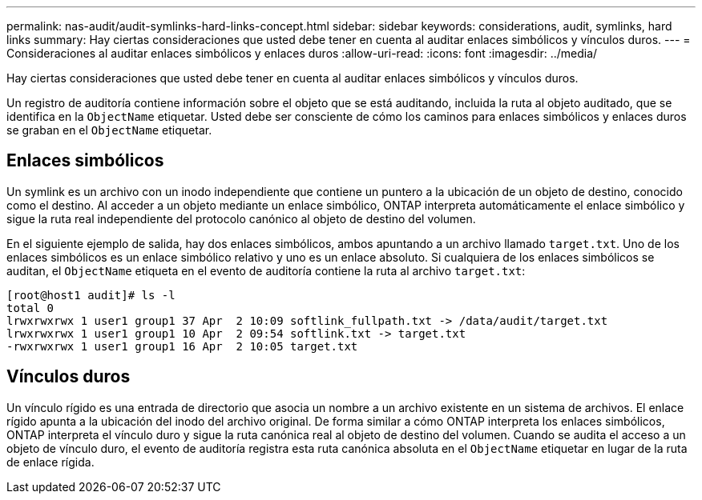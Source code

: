 ---
permalink: nas-audit/audit-symlinks-hard-links-concept.html 
sidebar: sidebar 
keywords: considerations, audit, symlinks, hard links 
summary: Hay ciertas consideraciones que usted debe tener en cuenta al auditar enlaces simbólicos y vínculos duros. 
---
= Consideraciones al auditar enlaces simbólicos y enlaces duros
:allow-uri-read: 
:icons: font
:imagesdir: ../media/


[role="lead"]
Hay ciertas consideraciones que usted debe tener en cuenta al auditar enlaces simbólicos y vínculos duros.

Un registro de auditoría contiene información sobre el objeto que se está auditando, incluida la ruta al objeto auditado, que se identifica en la `ObjectName` etiquetar. Usted debe ser consciente de cómo los caminos para enlaces simbólicos y enlaces duros se graban en el `ObjectName` etiquetar.



== Enlaces simbólicos

Un symlink es un archivo con un inodo independiente que contiene un puntero a la ubicación de un objeto de destino, conocido como el destino. Al acceder a un objeto mediante un enlace simbólico, ONTAP interpreta automáticamente el enlace simbólico y sigue la ruta real independiente del protocolo canónico al objeto de destino del volumen.

En el siguiente ejemplo de salida, hay dos enlaces simbólicos, ambos apuntando a un archivo llamado `target.txt`. Uno de los enlaces simbólicos es un enlace simbólico relativo y uno es un enlace absoluto. Si cualquiera de los enlaces simbólicos se auditan, el `ObjectName` etiqueta en el evento de auditoría contiene la ruta al archivo `target.txt`:

[listing]
----
[root@host1 audit]# ls -l
total 0
lrwxrwxrwx 1 user1 group1 37 Apr  2 10:09 softlink_fullpath.txt -> /data/audit/target.txt
lrwxrwxrwx 1 user1 group1 10 Apr  2 09:54 softlink.txt -> target.txt
-rwxrwxrwx 1 user1 group1 16 Apr  2 10:05 target.txt
----


== Vínculos duros

Un vínculo rígido es una entrada de directorio que asocia un nombre a un archivo existente en un sistema de archivos. El enlace rígido apunta a la ubicación del inodo del archivo original. De forma similar a cómo ONTAP interpreta los enlaces simbólicos, ONTAP interpreta el vínculo duro y sigue la ruta canónica real al objeto de destino del volumen. Cuando se audita el acceso a un objeto de vínculo duro, el evento de auditoría registra esta ruta canónica absoluta en el `ObjectName` etiquetar en lugar de la ruta de enlace rígida.
